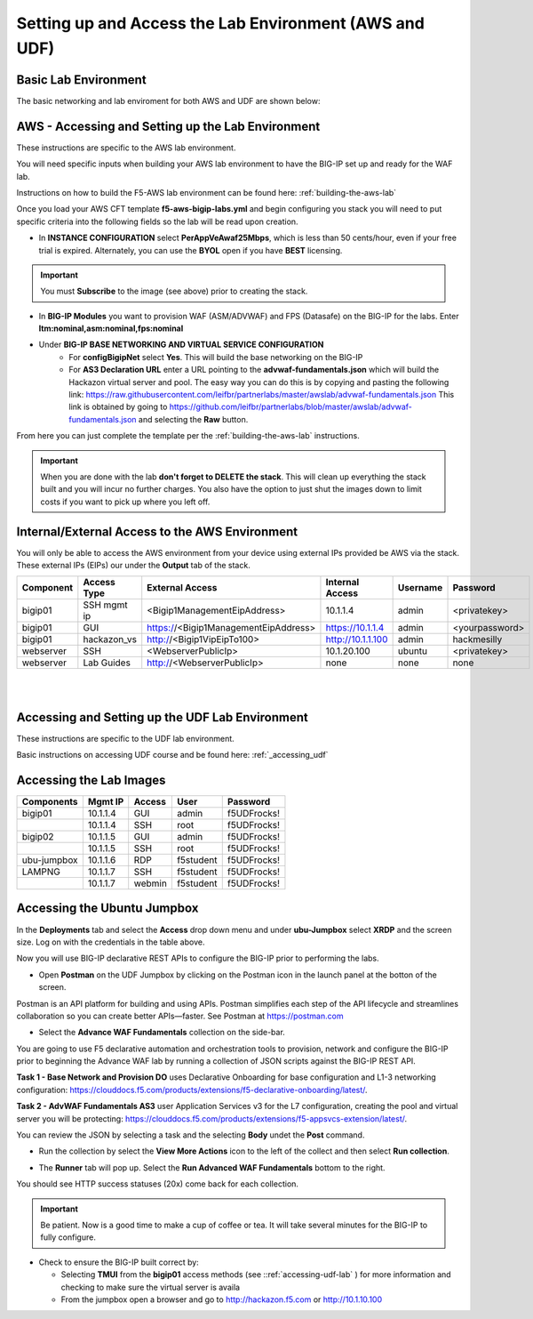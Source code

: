 Setting up and Access the Lab Environment (AWS and UDF)
=======================================================

Basic Lab Environment
---------------------

The basic networking and lab enviroment for both AWS and UDF are shown below:

.. image:: /_static/101/vLabNG_Diagram_v1.png
   :alt: Lab Diagram
   :align: center
   :width: 500

**AWS - Accessing and Setting up the Lab Environment**
------------------------------------------------------
These instructions are specific to the AWS lab environment.

You will need specific inputs when building your AWS lab environment to have the BIG-IP set up and ready for the WAF lab.

Instructions on how to build the F5-AWS lab environment can be found here:  :ref:`building-the-aws-lab`

Once you load your AWS CFT template **f5-aws-bigip-labs.yml** and begin configuring you stack you will need to put specific criteria into the following fields so the lab will be read upon creation.

- In **INSTANCE CONFIGURATION** select **PerAppVeAwaf25Mbps**, which is less than 50 cents/hour, even if your free trial is expired.  Alternately, you can use the **BYOL** open if you have **BEST** licensing.

.. important::
   You must **Subscribe** to the image (see above) prior to creating the stack.

- In **BIG-IP Modules** you want to provision WAF (ASM/ADVWAF) and FPS (Datasafe) on the BIG-IP for the labs.  Enter **ltm:nominal,asm:nominal,fps:nominal**
- Under **BIG-IP BASE NETWORKING AND VIRTUAL SERVICE CONFIGURATION** 
   - For **configBigipNet** select **Yes**. This will build the base networking on the BIG-IP
   - For **AS3 Declaration URL** enter a URL pointing to the **advwaf-fundamentals.json** which will build the Hackazon virtual server and pool.  The easy way you can do this is by copying and pasting the following link: https://raw.githubusercontent.com/leifbr/partnerlabs/master/awslab/advwaf-fundamentals.json This link is obtained by going to https://github.com/leifbr/partnerlabs/blob/master/awslab/advwaf-fundamentals.json and selecting the **Raw** button.

From here you can just complete the template per the :ref:`building-the-aws-lab` instructions.

.. important::
   When you are done with the lab **don't forget to DELETE the stack**.  This will clean up everything the stack built and you will incur no further charges.  You also have the option to just shut the images down to limit costs if you want to pick up where you left off.


Internal/External Access to the AWS Environment
-----------------------------------------------

You will only be able to access the AWS environment from your device using external IPs provided be AWS via the stack.  These external IPs (EIPs) our under the **Output** tab of the stack.

+-----------+-------------+--------------------------------------+-------------------+----------+----------------+
| Component | Access Type |           External Access            |  Internal Access  | Username |    Password    |
+===========+=============+======================================+===================+==========+================+
| bigip01   | SSH mgmt ip | <Bigip1ManagementEipAddress>         | 10.1.1.4          | admin    | <privatekey>   |
+-----------+-------------+--------------------------------------+-------------------+----------+----------------+
| bigip01   | GUI         | https://<Bigip1ManagementEipAddress> | https://10.1.1.4  | admin    | <yourpassword> |
+-----------+-------------+--------------------------------------+-------------------+----------+----------------+
| bigip01   | hackazon_vs | http://<Bigip1VipEipTo100>           | http://10.1.1.100 | admin    | hackmesilly    |
+-----------+-------------+--------------------------------------+-------------------+----------+----------------+
| webserver | SSH         | <WebserverPublicIp>                  | 10.1.20.100       | ubuntu   | <privatekey>   |
+-----------+-------------+--------------------------------------+-------------------+----------+----------------+
| webserver | Lab Guides  | http://<WebserverPublicIp>           | none              | none     | none           |
+-----------+-------------+--------------------------------------+-------------------+----------+----------------+

|
|

**Accessing and Setting up the UDF Lab Environment**
----------------------------------------------------

These instructions are specific to the UDF lab environment.

Basic instructions on accessing UDF course and be found here:  :ref:`_accessing_udf`

Accessing the Lab Images
------------------------

+----------------+-------------+------------+-----------+--------------+
| **Components** | **Mgmt IP** | **Access** | **User**  | **Password** |
+================+=============+============+===========+==============+
| bigip01        | 10.1.1.4    | GUI        | admin     | f5UDFrocks!  |
+----------------+-------------+------------+-----------+--------------+
|                | 10.1.1.4    | SSH        | root      | f5UDFrocks!  |
+----------------+-------------+------------+-----------+--------------+
| bigip02        | 10.1.1.5    | GUI        | admin     | f5UDFrocks!  |
+----------------+-------------+------------+-----------+--------------+
|                | 10.1.1.5    | SSH        | root      | f5UDFrocks!  |
+----------------+-------------+------------+-----------+--------------+
| ubu-jumpbox    | 10.1.1.6    | RDP        | f5student | f5UDFrocks!  |
+----------------+-------------+------------+-----------+--------------+
| LAMPNG         | 10.1.1.7    | SSH        | f5student | f5UDFrocks!  |
+----------------+-------------+------------+-----------+--------------+
|                | 10.1.1.7    | webmin     | f5student | f5UDFrocks!  |
+----------------+-------------+------------+-----------+--------------+

Accessing the Ubuntu Jumpbox
----------------------------

In the **Deployments** tab and select the **Access** drop down menu and
under **ubu-Jumpbox** select **XRDP** and the screen size. Log on with
the credentials in the table above.

Now you will use BIG-IP declarative REST APIs to configure the BIG-IP prior to performing the labs.
  
- Open **Postman** on the UDF Jumpbox by clicking on the Postman icon in the launch panel at the botton of the screen.
.. image:: /_static/advwaf/image3.png
   :alt: Postman on the Launch panel
   :align: center
   :width: 500

Postman is an API platform for building and using APIs. Postman simplifies each step of the API lifecycle and streamlines collaboration so you can create better APIs—faster.  See Postman at https://postman.com 

- Select the **Advance WAF Fundamentals** collection on the side-bar.
.. image:: /_static/advwaf/image3a.png
   :alt: Postman
   :align: center
   :width: 500

You are going to use F5 declarative automation and orchestration tools to provision, network and configure the BIG-IP prior to beginning the Advance WAF lab by running a collection of JSON scripts against the BIG-IP REST API. 

.. image:: /_static/advwaf/image3b.png
   :alt: Advance WAF Fundamentals Postman collection
   :align: center
   :width: 500

**Task 1 - Base Network and Provision DO** uses Declarative Onboarding for base configuration and L1-3 networking configuration: https://clouddocs.f5.com/products/extensions/f5-declarative-onboarding/latest/.

**Task 2 - AdvWAF Fundamentals AS3** user Application Services v3 for the L7 configuration, creating the pool and virtual server you will be protecting: https://clouddocs.f5.com/products/extensions/f5-appsvcs-extension/latest/.

You can review the JSON by selecting a task and the selecting **Body** undet the **Post** command.

- Run the collection by select the **View More Actions** icon to the left of the collect and then select **Run collection**.
.. image:: /_static/advwaf/image3c.png
   :alt: Run Postman collection
   :align: center
   :width: 500

- The **Runner** tab will pop up.  Select the **Run Advanced WAF Fundamentals** bottom to the right.
.. image:: /_static/advwaf/image3d.png
   :alt: Run Postman collections
   :align: center
   :width: 500

You should see HTTP success statuses (20x) come back for each collection.

.. image:: /_static/advwaf/image3e.png
   :alt: Postman
   :align: center
   :width: 500

.. important:: 
   Be patient.  Now is a good time to make a cup of coffee or tea.  It will take several minutes for the BIG-IP to fully configure.

- Check to ensure the BIG-IP built correct by:

  - Selecting **TMUI** from the **bigip01** access methods (see ::ref:`accessing-udf-lab` ) for more information and checking to make sure the virtual server is availa
  - From the jumpbox open a browser and go to http://hackazon.f5.com or http://10.1.10.100 

